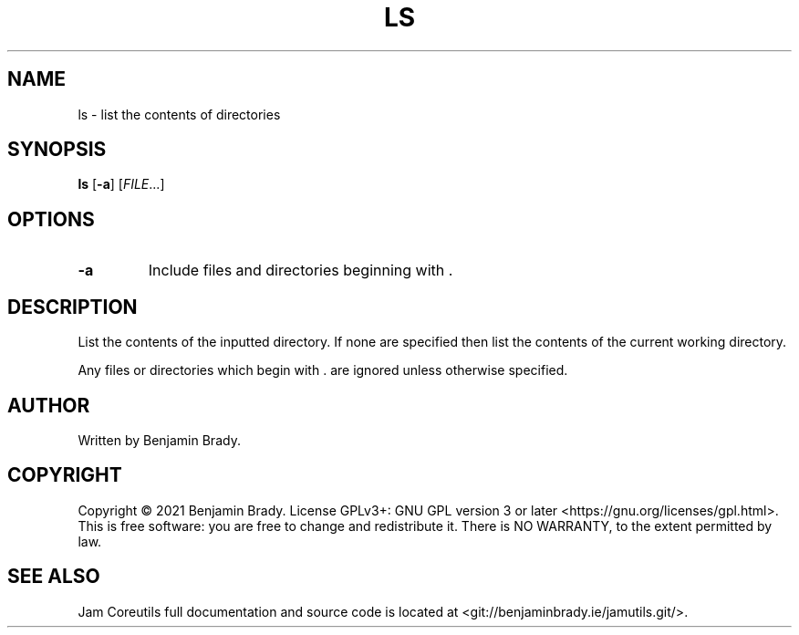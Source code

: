 .TH LS 1 ls
.SH NAME
ls - list the contents of directories
.SH SYNOPSIS
.B ls
.RB [ \-a ]
.RI [ FILE ...]
.SH OPTIONS
.TP
.B \-a
Include files and directories beginning with .
.SH DESCRIPTION
List the contents of the inputted directory. If none are specified
then list the contents of the current working directory.

Any files or directories which begin with . are
ignored unless otherwise specified.
.SH AUTHOR
Written by Benjamin Brady.
.SH COPYRIGHT
Copyright \(co 2021 Benjamin Brady. License GPLv3+: GNU GPL version 3 or later
<https://gnu.org/licenses/gpl.html>. This is free software: you are free to
change and redistribute it. There is NO WARRANTY, to the extent permitted by
law.
.SH SEE ALSO
Jam Coreutils full documentation and source code is located at
<git://benjaminbrady.ie/jamutils.git/>.
